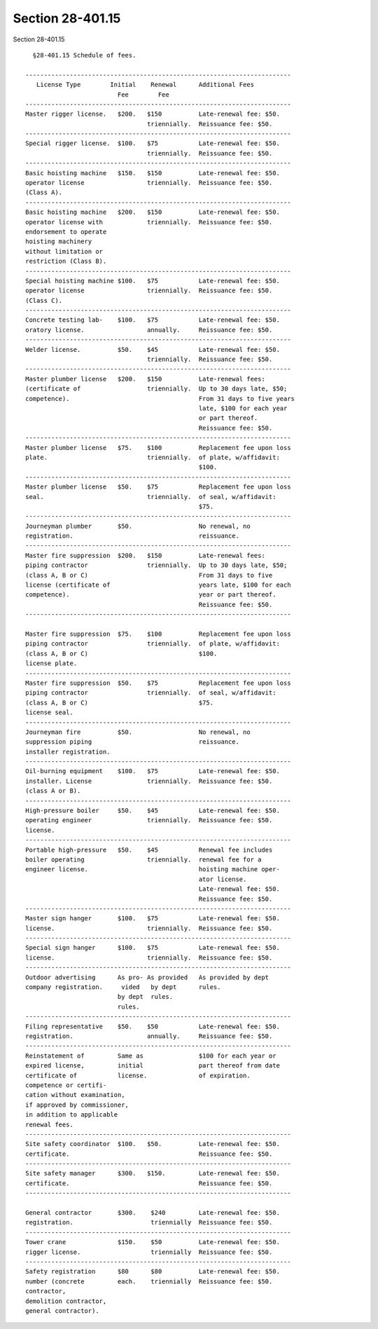 Section 28-401.15
=================

Section 28-401.15 ::    
        
     
        §28-401.15 Schedule of fees.
     
      ------------------------------------------------------------------------
         License Type        Initial    Renewal      Additional Fees
                               Fee        Fee
      ------------------------------------------------------------------------
      Master rigger license.   $200.   $150          Late-renewal fee: $50.
                                       triennially.  Reissuance fee: $50.
      ------------------------------------------------------------------------
      Special rigger license.  $100.   $75           Late-renewal fee: $50.
                                       triennially.  Reissuance fee: $50.
      ------------------------------------------------------------------------
      Basic hoisting machine   $150.   $150          Late-renewal fee: $50.
      operator license                 triennially.  Reissuance fee: $50.
      (Class A).
      ------------------------------------------------------------------------
      Basic hoisting machine   $200.   $150          Late-renewal fee: $50.
      operator license with            triennially.  Reissuance fee: $50.
      endorsement to operate
      hoisting machinery
      without limitation or
      restriction (Class B).
      ------------------------------------------------------------------------
      Special hoisting machine $100.   $75           Late-renewal fee: $50.
      operator license                 triennially.  Reissuance fee: $50.
      (Class C).
      ------------------------------------------------------------------------
      Concrete testing lab-    $100.   $75           Late-renewal fee: $50.
      oratory license.                 annually.     Reissuance fee: $50.
      ------------------------------------------------------------------------
      Welder license.          $50.    $45           Late-renewal fee: $50.
                                       triennially.  Reissuance fee: $50.
      ------------------------------------------------------------------------
      Master plumber license   $200.   $150          Late-renewal fees:
      (certificate of                  triennially.  Up to 30 days late, $50;
      competence).                                   From 31 days to five years
                                                     late, $100 for each year
                                                     or part thereof.
                                                     Reissuance fee: $50.
      ------------------------------------------------------------------------
      Master plumber license   $75.    $100          Replacement fee upon loss
      plate.                           triennially.  of plate, w/affidavit:
                                                     $100.
      ------------------------------------------------------------------------
      Master plumber license   $50.    $75           Replacement fee upon loss
      seal.                            triennially.  of seal, w/affidavit:
                                                     $75.
      ------------------------------------------------------------------------
      Journeyman plumber       $50.                  No renewal, no
      registration.                                  reissuance.
      ------------------------------------------------------------------------
      Master fire suppression  $200.   $150          Late-renewal fees:
      piping contractor                triennially.  Up to 30 days late, $50;
      (class A, B or C)                              From 31 days to five
      license (certificate of                        years late, $100 for each
      competence).                                   year or part thereof.
                                                     Reissuance fee: $50.
      ------------------------------------------------------------------------
    
      Master fire suppression  $75.    $100          Replacement fee upon loss
      piping contractor                triennially.  of plate, w/affidavit:
      (class A, B or C)                              $100.
      license plate.
      ------------------------------------------------------------------------
      Master fire suppression  $50.    $75           Replacement fee upon loss
      piping contractor                triennially.  of seal, w/affidavit:
      (class A, B or C)                              $75.
      license seal.
      ------------------------------------------------------------------------
      Journeyman fire          $50.                  No renewal, no
      suppression piping                             reissuance.
      installer registration.
      ------------------------------------------------------------------------
      Oil-burning equipment    $100.   $75           Late-renewal fee: $50.
      installer. License               triennially.  Reissuance fee: $50.
      (class A or B).
      ------------------------------------------------------------------------
      High-pressure boiler     $50.    $45           Late-renewal fee: $50.
      operating engineer               triennially.  Reissuance fee: $50.
      license.
      ------------------------------------------------------------------------
      Portable high-pressure   $50.    $45           Renewal fee includes
      boiler operating                 triennially.  renewal fee for a
      engineer license.                              hoisting machine oper-
                                                     ator license.
                                                     Late-renewal fee: $50.
                                                     Reissuance fee: $50.
      ------------------------------------------------------------------------
      Master sign hanger       $100.   $75           Late-renewal fee: $50.
      license.                         triennially.  Reissuance fee: $50.
      ------------------------------------------------------------------------
      Special sign hanger      $100.   $75           Late-renewal fee: $50.
      license.                         triennially.  Reissuance fee: $50.
      ------------------------------------------------------------------------
      Outdoor advertising      As pro- As provided   As provided by dept
      company registration.     vided   by dept      rules.
                               by dept  rules.
                               rules.
      ------------------------------------------------------------------------
      Filing representative    $50.    $50           Late-renewal fee: $50.
      registration.                    annually.     Reissuance fee: $50.
      ------------------------------------------------------------------------
      Reinstatement of         Same as               $100 for each year or
      expired license,         initial               part thereof from date
      certificate of           license.              of expiration.
      competence or certifi-
      cation without examination,
      if approved by commissioner,
      in addition to applicable
      renewal fees.
      ------------------------------------------------------------------------
      Site safety coordinator  $100.   $50.          Late-renewal fee: $50.
      certificate.                                   Reissuance fee: $50.
      ------------------------------------------------------------------------
      Site safety manager      $300.   $150.         Late-renewal fee: $50.
      certificate.                                   Reissuance fee: $50.
      ------------------------------------------------------------------------
    
      General contractor       $300.    $240         Late-renewal fee: $50.
      registration.                     triennially  Reissuance fee: $50.
      ------------------------------------------------------------------------
      Tower crane              $150.    $50          Late-renewal fee: $50.
      rigger license.                   triennially  Reissuance fee: $50.
      ------------------------------------------------------------------------
      Safety registration      $80      $80          Late-renewal fee: $50.
      number (concrete         each.    triennially  Reissuance fee: $50.
      contractor,
      demolition contractor,
      general contractor).
    
    
    
    
    
    
    